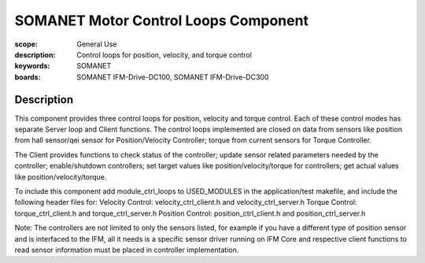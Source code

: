 SOMANET Motor Control Loops Component
=====================================

:scope: General Use
:description: Control loops for position, velocity, and torque control
:keywords: SOMANET
:boards: SOMANET IFM-Drive-DC100, SOMANET IFM-Drive-DC300


Description
-----------

This component provides three control loops for position, velocity and torque control. Each of these control modes has separate Server loop and Client functions. The control loops implemented are closed on data from sensors like position from hall sensor/qei sensor for Position/Velocity Controller; torque from current sensors for Torque Controller.

The Client provides functions to check status of the controller; update sensor related parameters needed by the controller; enable/shutdown controllers; set target values like position/velocity/torque for controllers; get actual values like position/velocity/torque.

To include this component add module\_ctrl\_loops to USED\_MODULES in the application/test makefile, and include the following header files for: Velocity Control: velocity\_ctrl\_client.h and velocity\_ctrl\_server.h Torque Control: torque\_ctrl\_client.h and torque\_ctrl\_server.h Position Control: position\_ctrl\_client.h and position\_ctrl\_server.h

Note: The controllers are not limited to only the sensors listed, for example if you have a different type of position sensor and is interfaced to the IFM, all it needs is a specific sensor driver running on IFM Core and respective client functions to read sensor information must be placed in controller implementation.
